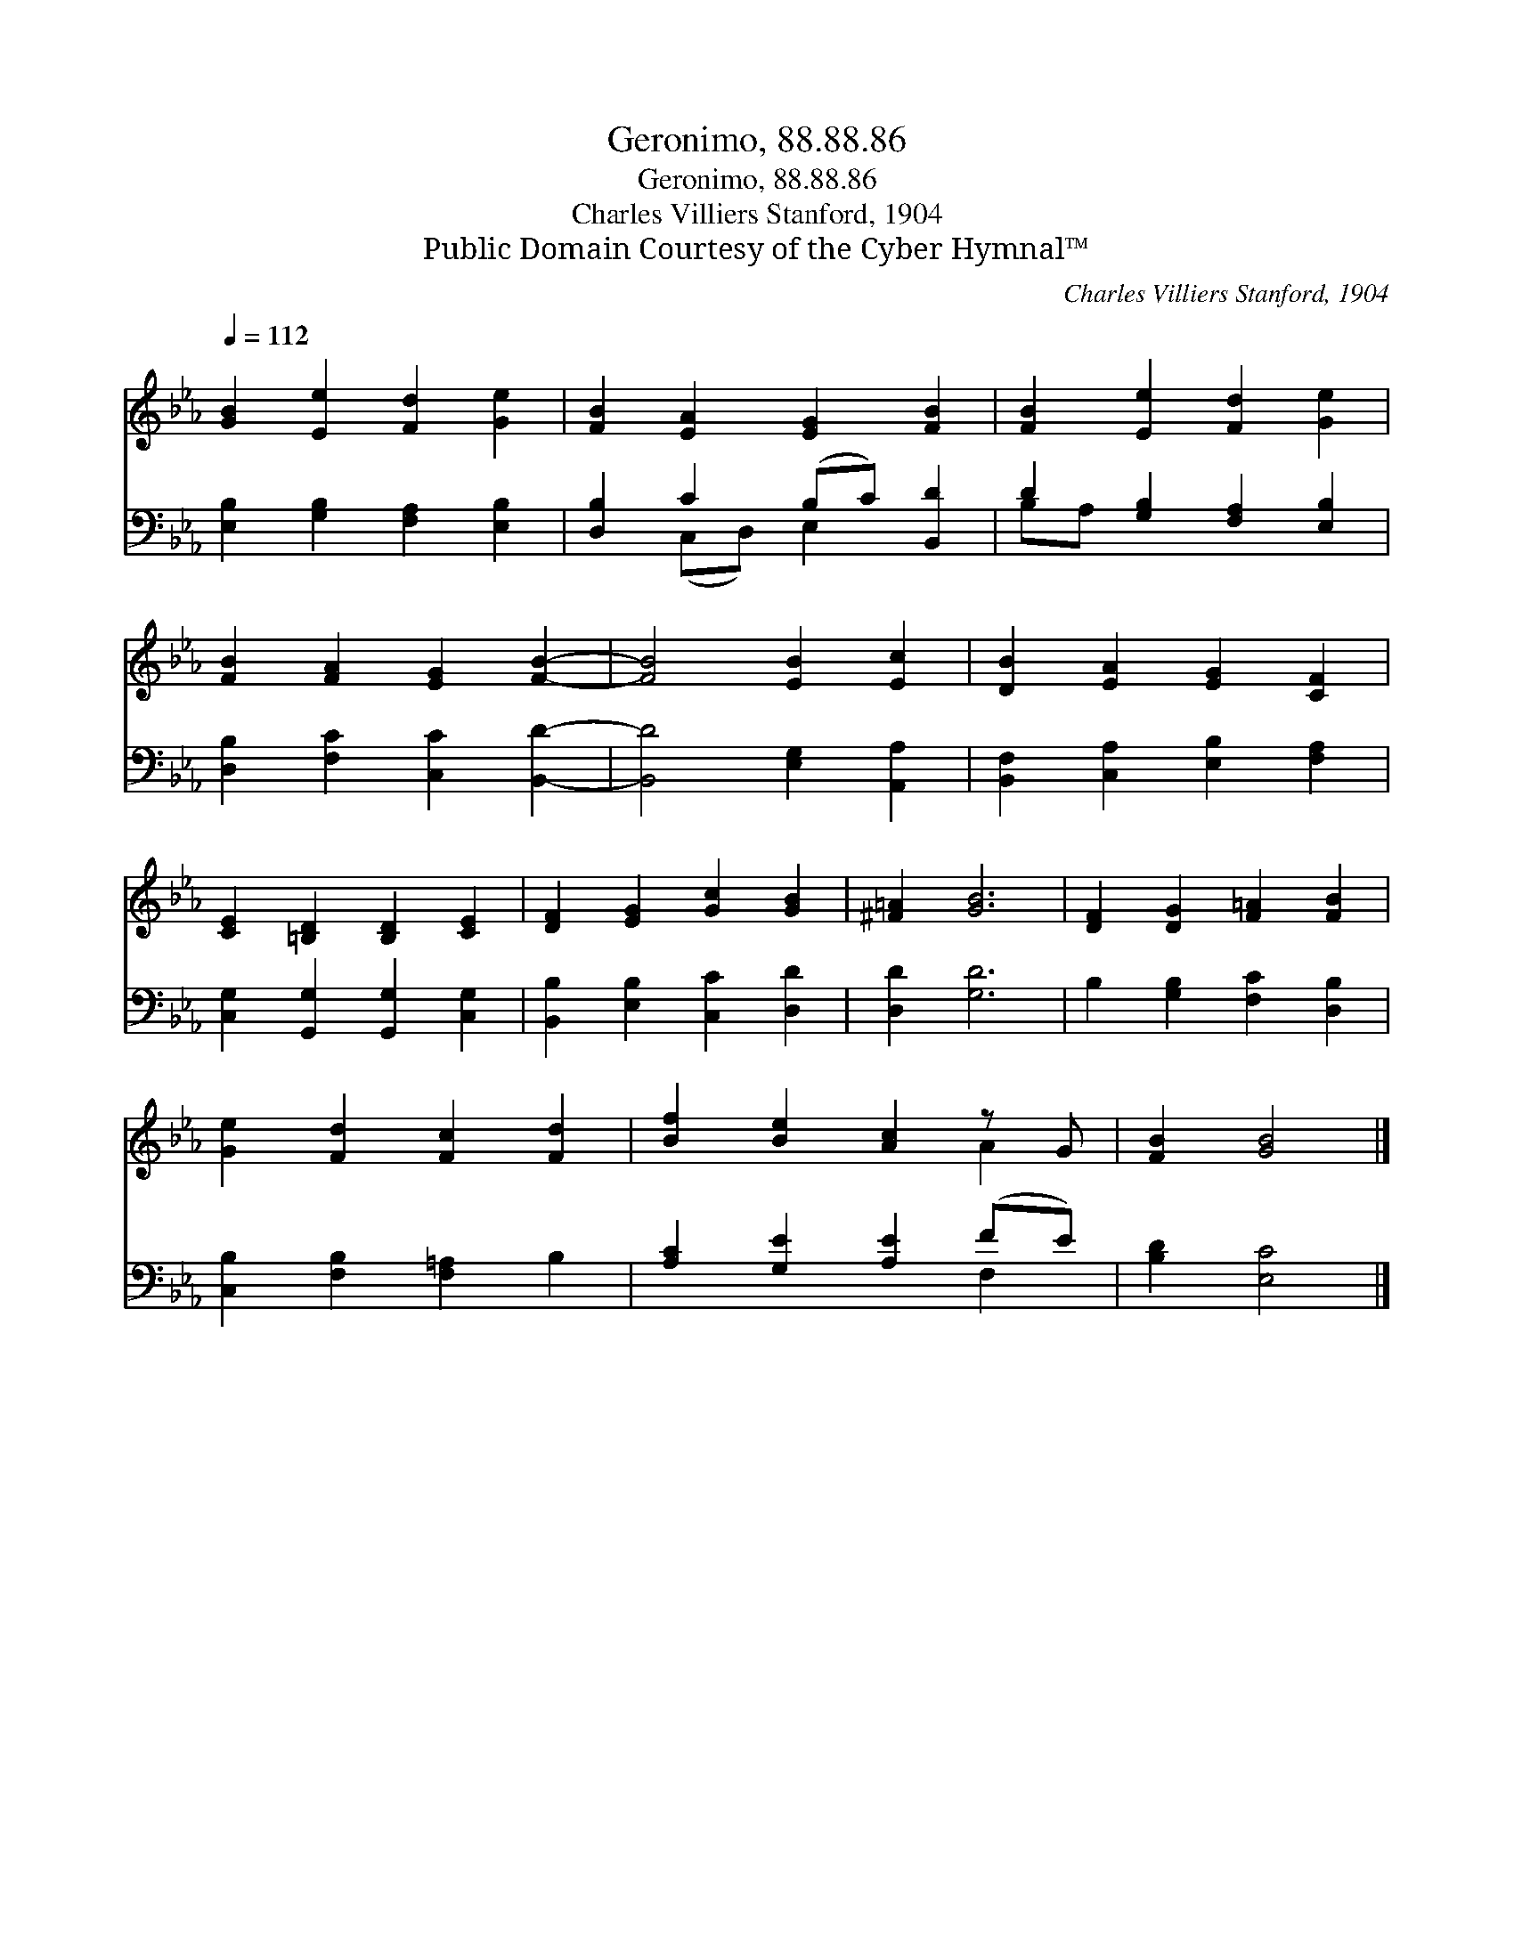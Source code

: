 X:1
T:Geronimo, 88.88.86
T:Geronimo, 88.88.86
T:Charles Villiers Stanford, 1904
T:Public Domain Courtesy of the Cyber Hymnal™
C:Charles Villiers Stanford, 1904
Z:Public Domain
Z:Courtesy of the Cyber Hymnal™
%%score ( 1 2 ) ( 3 4 )
L:1/8
Q:1/4=112
M:none
K:Eb
V:1 treble 
V:2 treble 
V:3 bass 
V:4 bass 
V:1
 [GB]2 [Ee]2 [Fd]2 [Ge]2 | [FB]2 [EA]2 [EG]2 [FB]2 | [FB]2 [Ee]2 [Fd]2 [Ge]2 | %3
 [FB]2 [FA]2 [EG]2 [FB]2- | [FB]4 [EB]2 [Ec]2 | [DB]2 [EA]2 [EG]2 [CF]2 | %6
 [CE]2 [=B,D]2 [B,D]2 [CE]2 | [DF]2 [EG]2 [Gc]2 [GB]2 | [^F=A]2 [GB]6 | [DF]2 [DG]2 [F=A]2 [FB]2 | %10
 [Ge]2 [Fd]2 [Fc]2 [Fd]2 | [Bf]2 [Be]2 [Ac]2 z G | [FB]2 [GB]4 |] %13
V:2
 x8 | x8 | x8 | x8 | x8 | x8 | x8 | x8 | x8 | x8 | x8 | x6 A2 | x6 |] %13
V:3
 [E,B,]2 [G,B,]2 [F,A,]2 [E,B,]2 | [D,B,]2 C2 (B,C) [B,,D]2 | D2 [G,B,]2 [F,A,]2 [E,B,]2 | %3
 [D,B,]2 [F,C]2 [C,C]2 [B,,D]2- | [B,,D]4 [E,G,]2 [A,,A,]2 | [B,,F,]2 [C,A,]2 [E,B,]2 [F,A,]2 | %6
 [C,G,]2 [G,,G,]2 [G,,G,]2 [C,G,]2 | [B,,B,]2 [E,B,]2 [C,C]2 [D,D]2 | [D,D]2 [G,D]6 | %9
 B,2 [G,B,]2 [F,C]2 [D,B,]2 | [C,B,]2 [F,B,]2 [F,=A,]2 B,2 | [A,C]2 [G,E]2 [A,E]2 (FE) | %12
 [B,D]2 [E,C]4 |] %13
V:4
 x8 | x2 (C,D,) E,2 x2 | B,A, x6 | x8 | x8 | x8 | x8 | x8 | x8 | x8 | x8 | x6 F,2 | x6 |] %13

